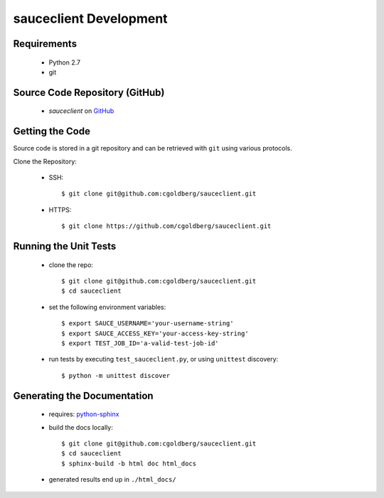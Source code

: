 =======================
sauceclient Development
=======================

Requirements
============

 * Python 2.7
 * git

Source Code Repository (GitHub)
===============================

 * `sauceclient` on `GitHub <https://github.com/cgoldberg/sauceclient>`_

Getting the Code
================

Source code is stored in a git repository and can be retrieved with
``git`` using various protocols.

Clone the Repository:

 * SSH::

    $ git clone git@github.com:cgoldberg/sauceclient.git

 * HTTPS::

    $ git clone https://github.com/cgoldberg/sauceclient.git


Running the Unit Tests
======================

 * clone the repo::

    $ git clone git@github.com:cgoldberg/sauceclient.git
    $ cd sauceclient

 * set the following environment variables::

    $ export SAUCE_USERNAME='your-username-string'
    $ export SAUCE_ACCESS_KEY='your-access-key-string'
    $ export TEST_JOB_ID='a-valid-test-job-id'

 * run tests by executing ``test_sauceclient.py``, or using ``unittest`` discovery::

    $ python -m unittest discover

Generating the Documentation
============================

 * requires: `python-sphinx <http://sphinx-doc.org>`_
 * build the docs locally::

     $ git clone git@github.com:cgoldberg/sauceclient.git
     $ cd sauceclient
     $ sphinx-build -b html doc html_docs

 * generated results end up in ``./html_docs/``
